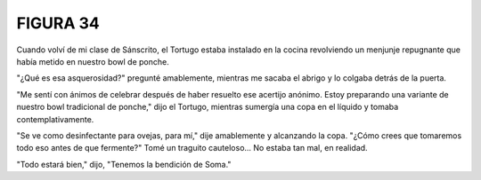 **FIGURA 34**
=============

.. image:: _static/images/confusion-34.svg
   :height: 300px
   :width: 300px
   :scale: 50 %
   :alt: Puzzle 34
   :align: left

Cuando volví de mi clase de Sánscrito, el Tortugo estaba instalado en la cocina revolviendo un menjunje repugnante que había metido en nuestro bowl de ponche. 

"¿Qué es esa asquerosidad?" pregunté amablemente, mientras me sacaba el abrigo y lo colgaba detrás de la puerta.

"Me sentí con ánimos de celebrar después de haber resuelto ese acertijo anónimo. Estoy preparando una variante de nuestro bowl tradicional de ponche," dijo el Tortugo, mientras sumergía una copa en el líquido y tomaba contemplativamente. 

"Se ve como desinfectante para ovejas, para mí," dije amablemente y alcanzando la copa. "¿Cómo crees que tomaremos todo eso antes de que fermente?" Tomé un traguito cauteloso... No estaba tan mal, en realidad. 

"Todo estará bien," dijo, "Tenemos la bendición de Soma."
 
